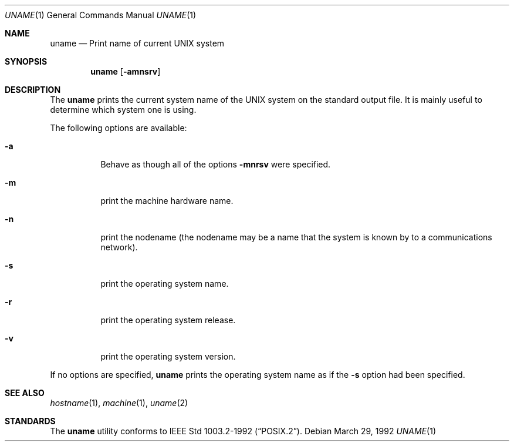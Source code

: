 .\" Copyright (c) 1990 The Regents of the University of California.
.\" All rights reserved.
.\"
.\" Redistribution and use in source and binary forms, with or without
.\" modification, are permitted provided that the following conditions
.\" are met:
.\" 1. Redistributions of source code must retain the above copyright
.\"    notice, this list of conditions and the following disclaimer.
.\" 2. Redistributions in binary form must reproduce the above copyright
.\"    notice, this list of conditions and the following disclaimer in the
.\"    documentation and/or other materials provided with the distribution.
.\" 3. All advertising materials mentioning features or use of this software
.\"    must display the following acknowledgement:
.\"	This product includes software developed by the University of
.\"	California, Berkeley and its contributors.
.\" 4. Neither the name of the University nor the names of its contributors
.\"    may be used to endorse or promote products derived from this software
.\"    without specific prior written permission.
.\"
.\" THIS SOFTWARE IS PROVIDED BY THE REGENTS AND CONTRIBUTORS ``AS IS'' AND
.\" ANY EXPRESS OR IMPLIED WARRANTIES, INCLUDING, BUT NOT LIMITED TO, THE
.\" IMPLIED WARRANTIES OF MERCHANTABILITY AND FITNESS FOR A PARTICULAR PURPOSE
.\" ARE DISCLAIMED.  IN NO EVENT SHALL THE REGENTS OR CONTRIBUTORS BE LIABLE
.\" FOR ANY DIRECT, INDIRECT, INCIDENTAL, SPECIAL, EXEMPLARY, OR CONSEQUENTIAL
.\" DAMAGES (INCLUDING, BUT NOT LIMITED TO, PROCUREMENT OF SUBSTITUTE GOODS
.\" OR SERVICES; LOSS OF USE, DATA, OR PROFITS; OR BUSINESS INTERRUPTION)
.\" HOWEVER CAUSED AND ON ANY THEORY OF LIABILITY, WHETHER IN CONTRACT, STRICT
.\" LIABILITY, OR TORT (INCLUDING NEGLIGENCE OR OTHERWISE) ARISING IN ANY WAY
.\" OUT OF THE USE OF THIS SOFTWARE, EVEN IF ADVISED OF THE POSSIBILITY OF
.\" SUCH DAMAGE.
.\"
.\"     from: @(#)du.1	6.13 (Berkeley) 6/20/91
.\"	$Id: uname.1,v 1.1 1993/10/08 00:40:49 jkh Exp $
.\"
.Dd March 29, 1992
.Dt UNAME 1
.Os
.Sh NAME
.Nm uname
.Nd Print name of current UNIX system
.Sh SYNOPSIS
.Nm uname
.Op Fl amnsrv
.Sh DESCRIPTION
The
.Nm uname
prints the current system name of the UNIX system on
the standard output file. It is mainly useful to determine
which system one is using.
.Pp
The following options are available:
.Bl -tag -width indent
.It Fl a 
Behave as though all of the options
.Fl mnrsv 
were specified.
.It Fl m
print the machine hardware name.
.It Fl n
print the nodename (the nodename may be a name
that the system is known by to a communications
network).
.It Fl s
print the operating system name.
.It Fl r
print the operating system release.
.It Fl v
print the operating system version.
.El
.Pp
If no options are specified, 
.Nm uname
prints the operating system name as if the
.Fl s
option had been specified.
.Sh SEE ALSO
.Xr hostname 1 ,
.Xr machine 1 ,
.Xr uname 2
.Sh STANDARDS
The
.Nm uname
utility conforms to
.St -p1003.2-92 .

